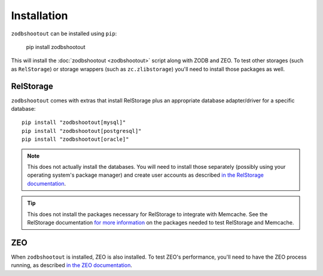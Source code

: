 ==============
 Installation
==============

``zodbshootout`` can be installed using ``pip``:

  pip install zodbshootout

This will install the :doc:`zodbshootout <zodbshootout>` script along
with ZODB and ZEO. To test other storages (such as ``RelStorage``) or
storage wrappers (such as ``zc.zlibstorage``) you'll need to install
those packages as well.

RelStorage
==========

``zodbshootout`` comes with extras that install RelStorage plus an
appropriate database adapter/driver for a specific database::

  pip install "zodbshootout[mysql]"
  pip install "zodbshootout[postgresql]"
  pip install "zodbshootout[oracle]"

.. note:: This does not actually install the databases. You will need
		  to install those separately (possibly using your operating
		  system's package manager) and create user accounts as
		  described `in the RelStorage documentation
		  <http://relstorage.readthedocs.io/en/latest/configure-database.html>`_.

.. tip:: This does not install the packages necessary for RelStorage
		 to integrate with Memcache. See the RelStorage documentation
		 `for more information
		 <http://relstorage.readthedocs.io/en/latest/install.html#memcache-integration>`_
		 on the packages needed to test RelStorage and Memcache.

ZEO
===

When ``zodbshootout`` is installed, ZEO is also installed. To test
ZEO's performance, you'll need to have the ZEO process running, as
described `in the ZEO documentation <https://pypi.python.org/pypi/ZEO/5.1.0#running-the-server>`_.
